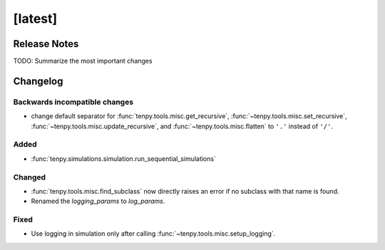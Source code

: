 [latest]
========

Release Notes
-------------
TODO: Summarize the most important changes

Changelog
---------

Backwards incompatible changes
^^^^^^^^^^^^^^^^^^^^^^^^^^^^^^
- change default separator for :func:`tenpy.tools.misc.get_recursive`, :func:`~tenpy.tools.misc.set_recursive`, :func:`~tenpy.tools.misc.update_recursive`, and
  :func:`~tenpy.tools.misc.flatten` to ``'.'`` instead of ``'/'``.

Added
^^^^^
- :func:`tenpy.simulations.simulation.run_sequential_simulations`

Changed
^^^^^^
- :func:`tenpy.tools.misc.find_subclass` now directly raises an error if no subclass with that name is found.
- Renamed the `logging_params` to `log_params`.

Fixed
^^^^^
- Use logging in simulation only after calling :func:`~tenpy.tools.misc.setup_logging`.
